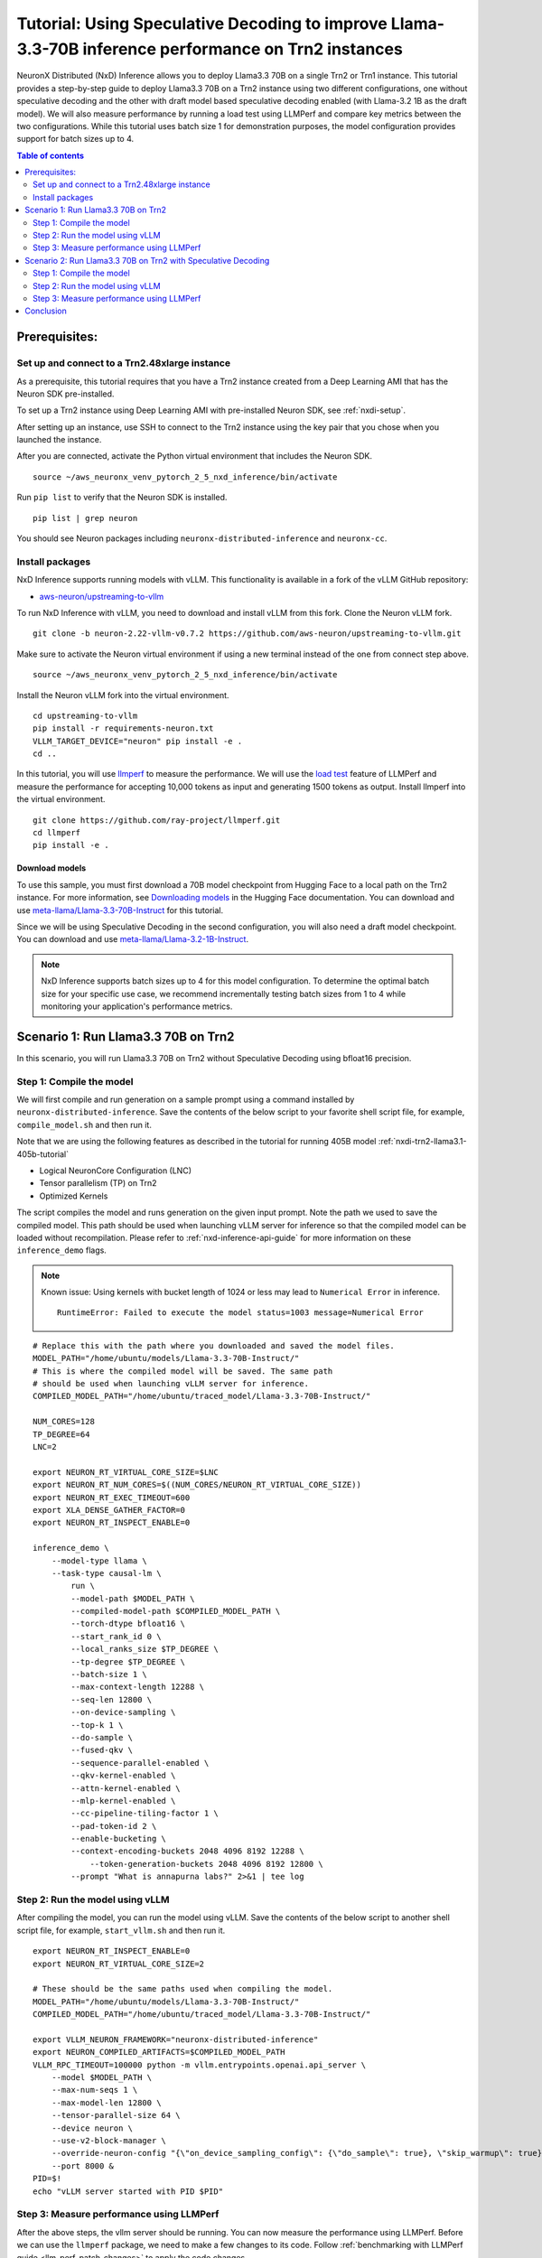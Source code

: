 .. _nxdi-trn2-llama3.3-70b-tutorial:

Tutorial: Using Speculative Decoding to improve Llama-3.3-70B inference performance on Trn2 instances
=======================================================================================================

NeuronX Distributed (NxD) Inference allows you to deploy Llama3.3 70B on
a single Trn2 or Trn1 instance. This tutorial provides a step-by-step
guide to deploy Llama3.3 70B on a Trn2 instance using two different configurations, one without
speculative decoding and the other with draft model based speculative decoding enabled
(with Llama-3.2 1B as the draft model).
We will also measure performance by running a load test using LLMPerf
and compare key metrics between the two configurations.
While this tutorial uses batch size 1 for demonstration purposes, the model configuration provides support for batch sizes up to 4.

.. contents:: Table of contents
   :local:
   :depth: 2

Prerequisites:
---------------
Set up and connect to a Trn2.48xlarge instance
~~~~~~~~~~~~~~~~~~~~~~~~~~~~~~~~~~~~~~~~~~~~~~

As a prerequisite, this tutorial requires that you have a Trn2 instance
created from a Deep Learning AMI that has the Neuron SDK pre-installed.

To set up a Trn2 instance using Deep Learning AMI with pre-installed Neuron SDK,
see :ref:`nxdi-setup`.

After setting up an instance, use SSH to connect to the Trn2 instance using the key pair that you
chose when you launched the instance.

After you are connected, activate the Python virtual environment that
includes the Neuron SDK.

::

   source ~/aws_neuronx_venv_pytorch_2_5_nxd_inference/bin/activate

Run ``pip list`` to verify that the Neuron SDK is installed.

::

   pip list | grep neuron

You should see Neuron packages including
``neuronx-distributed-inference`` and ``neuronx-cc``.

Install packages
~~~~~~~~~~~~~~~~~
NxD Inference supports running models with vLLM. This functionality is
available in a fork of the vLLM GitHub repository:

- `aws-neuron/upstreaming-to-vllm <https://github.com/aws-neuron/upstreaming-to-vllm/tree/neuron-2.22-vllm-v0.7.2>`__

To run NxD Inference with vLLM, you need to download and install vLLM from this
fork. Clone the Neuron vLLM fork.

::
   
    git clone -b neuron-2.22-vllm-v0.7.2 https://github.com/aws-neuron/upstreaming-to-vllm.git


Make sure to activate the Neuron virtual environment if using a new terminal instead of the one from connect step above.

::
    
    source ~/aws_neuronx_venv_pytorch_2_5_nxd_inference/bin/activate


Install the Neuron vLLM fork into the virtual environment.

::
    
    cd upstreaming-to-vllm
    pip install -r requirements-neuron.txt
    VLLM_TARGET_DEVICE="neuron" pip install -e .
    cd ..


In this tutorial, you will use `llmperf <https://github.com/ray-project/llmperf>`_ to measure the performance.
We will use the `load test <https://github.com/ray-project/llmperf?tab=readme-ov-file#load-test>`_ feature of LLMPerf and measure the performance for accepting
10,000 tokens as input and generating 1500 tokens as output.
Install llmperf into the virtual environment.

::

    git clone https://github.com/ray-project/llmperf.git
    cd llmperf
    pip install -e . 


Download models
^^^^^^^^^^^^^^^^^^^^^^^^^^^^^^^^^^^^^^^^^^^^^^^^^^^^^^^^^^^^^^^^^^^
To use this sample, you must first download a 70B model checkpoint from Hugging Face
to a local path on the Trn2 instance. For more information, see
`Downloading models <https://huggingface.co/docs/hub/en/models-downloading>`__
in the Hugging Face documentation. You can download and use `meta-llama/Llama-3.3-70B-Instruct <https://huggingface.co/meta-llama/Llama-3.3-70B-Instruct>`__
for this tutorial.

Since we will be using Speculative Decoding in the second configuration, 
you will also need a draft model checkpoint. You can download and use `meta-llama/Llama-3.2-1B-Instruct <https://huggingface.co/meta-llama/Llama-3.2-1B-Instruct>`__.

.. note::

    NxD Inference supports batch sizes up to 4 for this model configuration. To determine the optimal batch size for your specific use case, we recommend incrementally testing batch sizes from 1 to 4 while monitoring your application's performance metrics.

Scenario 1: Run Llama3.3 70B on Trn2
-------------------------------------
In this scenario, you will run Llama3.3 70B on Trn2 without Speculative Decoding
using bfloat16 precision.

Step 1: Compile the model
~~~~~~~~~~~~~~~~~~~~~~~~~~
We will first compile and run generation on a sample prompt using a command
installed by ``neuronx-distributed-inference``. Save the contents of the below script to your favorite 
shell script file, for example, ``compile_model.sh`` and then run it.

Note that we are using the following features as described in
the tutorial for running 405B model :ref:`nxdi-trn2-llama3.1-405b-tutorial`

* Logical NeuronCore Configuration (LNC)
* Tensor parallelism (TP) on Trn2
* Optimized Kernels

The script compiles the model and runs generation on the given input prompt.
Note the path we used to save the compiled model. This path should be used
when launching vLLM server for inference so that the compiled model can be loaded without recompilation.
Please refer to :ref:`nxd-inference-api-guide` for more information on these ``inference_demo`` flags.


.. note::

    Known issue: Using kernels with bucket length of 1024 or less may lead to ``Numerical Error`` in inference.

    ::

        RuntimeError: Failed to execute the model status=1003 message=Numerical Error


::

    # Replace this with the path where you downloaded and saved the model files.
    MODEL_PATH="/home/ubuntu/models/Llama-3.3-70B-Instruct/"
    # This is where the compiled model will be saved. The same path
    # should be used when launching vLLM server for inference.
    COMPILED_MODEL_PATH="/home/ubuntu/traced_model/Llama-3.3-70B-Instruct/"

    NUM_CORES=128
    TP_DEGREE=64
    LNC=2

    export NEURON_RT_VIRTUAL_CORE_SIZE=$LNC
    export NEURON_RT_NUM_CORES=$((NUM_CORES/NEURON_RT_VIRTUAL_CORE_SIZE))
    export NEURON_RT_EXEC_TIMEOUT=600 
    export XLA_DENSE_GATHER_FACTOR=0 
    export NEURON_RT_INSPECT_ENABLE=0

    inference_demo \
        --model-type llama \
        --task-type causal-lm \
            run \
            --model-path $MODEL_PATH \
            --compiled-model-path $COMPILED_MODEL_PATH \
            --torch-dtype bfloat16 \
            --start_rank_id 0 \
            --local_ranks_size $TP_DEGREE \
            --tp-degree $TP_DEGREE \
            --batch-size 1 \
            --max-context-length 12288 \
            --seq-len 12800 \
            --on-device-sampling \
            --top-k 1 \
            --do-sample \
            --fused-qkv \
            --sequence-parallel-enabled \
            --qkv-kernel-enabled \
            --attn-kernel-enabled \
            --mlp-kernel-enabled \
            --cc-pipeline-tiling-factor 1 \
            --pad-token-id 2 \
            --enable-bucketing \
            --context-encoding-buckets 2048 4096 8192 12288 \
	        --token-generation-buckets 2048 4096 8192 12800 \
            --prompt "What is annapurna labs?" 2>&1 | tee log


    
Step 2: Run the model using vLLM 
~~~~~~~~~~~~~~~~~~~~~~~~~~~~~~~~
After compiling the model, you can run the model using vLLM. Save the contents of the below script to another
shell script file, for example, ``start_vllm.sh`` and then run it.

::

    export NEURON_RT_INSPECT_ENABLE=0 
    export NEURON_RT_VIRTUAL_CORE_SIZE=2

    # These should be the same paths used when compiling the model.
    MODEL_PATH="/home/ubuntu/models/Llama-3.3-70B-Instruct/"
    COMPILED_MODEL_PATH="/home/ubuntu/traced_model/Llama-3.3-70B-Instruct/"

    export VLLM_NEURON_FRAMEWORK="neuronx-distributed-inference"
    export NEURON_COMPILED_ARTIFACTS=$COMPILED_MODEL_PATH
    VLLM_RPC_TIMEOUT=100000 python -m vllm.entrypoints.openai.api_server \
        --model $MODEL_PATH \
        --max-num-seqs 1 \
        --max-model-len 12800 \
        --tensor-parallel-size 64 \
        --device neuron \
        --use-v2-block-manager \
        --override-neuron-config "{\"on_device_sampling_config\": {\"do_sample\": true}, \"skip_warmup\": true}" \
        --port 8000 &
    PID=$!
    echo "vLLM server started with PID $PID"

Step 3: Measure performance using LLMPerf
~~~~~~~~~~~~~~~~~~~~~~~~~~~~~~~~~~~~~~~~~
After the above steps, the vllm server should be running. 
You can now measure the performance using LLMPerf. Before we can use the ``llmperf`` package, we need to make a few changes to its code. 
Follow :ref:`benchmarking with LLMPerf guide <llm_perf_patch_changes>` to apply the code changes.


Below is a sample shell script to run LLMPerf. To provide the model with 10000 tokens as input and generate 1500 tokens as output on average,
we use the following parameters from LLMPerf:

::

    --mean-input-tokens 10000 \
    --mean-output-tokens 1500 \


More information about several arguments used in the script can be found in the 
`llmperf open source code <https://github.com/ray-project/llmperf/blob/main/token_benchmark_ray.py>`_.

::

    # This should be the same path to which the model was downloaded (also used in the above steps).
    MODEL_PATH="/home/ubuntu/models/Llama-3.3-70B-Instruct/"
    # This is the name of directory where the test results will be saved.
    OUTPUT_PATH=llmperf-results-sonnets

    export OPENAI_API_BASE="http://localhost:8000/v1"
    export OPENAI_API_KEY="mock_key"

    python token_benchmark_ray.py \
        --model $MODEL_PATH \
        --mean-input-tokens 10000 \
        --stddev-input-tokens 0 \
        --mean-output-tokens 1500 \
        --stddev-output-tokens 0 \
        --num-concurrent-requests 1\
        --timeout 3600 \
        --max-num-completed-requests 50 \
        --tokenizer $MODEL_PATH \
        --additional-sampling-params '{}' \
        --results-dir $OUTPUT_PATH \
        --llm-api "openai"

A sample output from the above script is shown below:

::

    Results for token benchmark for /home/ubuntu/models/Llama-3.3-70B-Instruct/ queried with the openai api.

    inter_token_latency_s
        p25 = 0.01964743386193489
        p50 = 0.01965969146322459
        p75 = 0.019672998415771872
        p90 = 0.01969826815724373
        p95 = 0.019810569172135244
        p99 = 0.020350346909947692
        mean = 0.01969182239660784
        min = 0.0196275211258056
        max = 0.020702997242410977
        stddev = 0.00015700734112322808
    ttft_s
        p25 = 0.8109508841298521
        p50 = 0.8142827898263931
        p75 = 30.46490489714779
        p90 = 30.513100237119943
        p95 = 30.521608413150535
        p99 = 48.876512633068415
        mean = 11.503728219866753
        min = 0.8080519903451204
        max = 66.4881955627352
        stddev = 15.692731777293613
    end_to_end_latency_s
        p25 = 30.296781020238996
        p50 = 30.326033774763346
        p75 = 59.9560666854959
        p90 = 60.001504834741354
        p95 = 60.028880204679446
        p99 = 79.1842334462329
        mean = 41.04328096391633
        min = 30.265212223865092
        max = 97.54387667682022
        stddev = 15.796048923358924
    request_output_throughput_token_per_s
        p25 = 25.044969421803977
        p50 = 49.49542857484997
        p75 = 49.543217224244
        p90 = 49.583184869985566
        p95 = 49.58588728343319
        p99 = 49.592597790896676
        mean = 40.91042833304163
        min = 15.387946954098137
        max = 49.59489426003143
        stddev = 11.825984480587056
    number_input_tokens
        p25 = 10000.0
        p50 = 10000.0
        p75 = 10000.0
        p90 = 10000.0
        p95 = 10000.0
        p99 = 10000.0
        mean = 10000.0
        min = 10000
        max = 10000
        stddev = 0.0
    number_output_tokens
        p25 = 1501.0
        p50 = 1501.0
        p75 = 1501.0
        p90 = 1501.0
        p95 = 1501.0
        p99 = 1502.02
        mean = 1501.04
        min = 1501
        max = 1503
        stddev = 0.282842712474619
    Number Of Errored Requests: 0
    Overall Output Throughput: 36.55567822866449
    Number Of Completed Requests: 50
    Completed Requests Per Minute: 1.4612140207588533


Scenario 2: Run Llama3.3 70B on Trn2 with Speculative Decoding
--------------------------------------------------------------
In this scenario, you will run Llama3.3 70B on Trn2 with Speculative Decoding.
Specifically, we will use the below variations from the supported variants as described in
:ref:`nxd-speculative-decoding`

* Speculative Decoding with Llama-3.2-1B as the draft model :ref:`nxd-vanilla-speculative-decoding`
* Fused Speculation for improved performance :ref:`nxd-fused-speculative-decoding`

Step 1: Compile the model
~~~~~~~~~~~~~~~~~~~~~~~~~~
When compiling the model to use speculative decoding, you need to provide 
a draft model checkpoint and a few additional parameters to the ``inference_demo`` command.

For a quick review, here are the additional arguments provided:

::

            --draft-model-path $DRAFT_MODEL_PATH \
            --enable-fused-speculation \
            --speculation-length 7 \

Please refer to :ref:`nxd-inference-api-guide` for more information on these ``inference_demo`` flags.
The complete script to compile the model for this configuration is shown below:


.. note::

    Known issue: Using kernels with bucket length of 1024 or less may lead to ``Numerical Error`` in inference.

    ::

        RuntimeError: Failed to execute the model status=1003 message=Numerical Error


::

    # This is the same path as in the previous scenario.
    MODEL_PATH="/home/ubuntu/models/Llama-3.3-70B-Instruct/"
    # This is the path where the draft model is downaloded and saved.
    DRAFT_MODEL_PATH="/home/ubuntu/models/Llama-3.2-1B-Instruct/"
    # As in the previous scenario, this is where the compiled model will be saved.
    COMPILED_MODEL_PATH="/home/ubuntu/traced_model/Llama-3.3-70B-Instruct/"

    NUM_CORES=128
    TP_DEGREE=64
    LNC=2

    export NEURON_RT_VIRTUAL_CORE_SIZE=$LNC
    export NEURON_RT_NUM_CORES=$((NUM_CORES/NEURON_RT_VIRTUAL_CORE_SIZE))
    export NEURON_RT_EXEC_TIMEOUT=600 
    export XLA_DENSE_GATHER_FACTOR=0 
    export NEURON_RT_INSPECT_ENABLE=0

    inference_demo \
        --model-type llama \
        --task-type causal-lm \
            run \
            --model-path $MODEL_PATH \
            --compiled-model-path $COMPILED_MODEL_PATH \
            --torch-dtype bfloat16 \
            --start_rank_id 0 \
            --local_ranks_size $TP_DEGREE \
            --tp-degree $TP_DEGREE \
            --batch-size 1 \
            --max-context-length 12288 \
            --seq-len 12800 \
            --on-device-sampling \
            --top-k 1 \
            --fused-qkv \
            --sequence-parallel-enabled \
            --qkv-kernel-enabled \
            --attn-kernel-enabled \
            --mlp-kernel-enabled \
            --cc-pipeline-tiling-factor 1 \
            --draft-model-path $DRAFT_MODEL_PATH \
            --enable-fused-speculation \
            --speculation-length 7 \
            --pad-token-id 2 \
            --enable-bucketing \
            --context-encoding-buckets 2048 4096 8192 12288 \
	        --token-generation-buckets 2048 4096 8192 12800 \
            --prompt "What is annapurna labs?" 2>&1 | tee log

Step 2: Run the model using vLLM
~~~~~~~~~~~~~~~~~~~~~~~~~~~~~~~~
Similar to compiling the model, we need to specify parameters specific to 
speculative decoding when running the model using vLLM.

For a quick glance, these are the parameters that are different for 
running vLLM server with model compiled using speculative decoding:

::

            --speculative-max-model-len 12800 \
            --speculative-model $DRAFT_MODEL_PATH \
            --num-speculative-tokens 7 \
            --override-neuron-config "{\"enable_fused_speculation\":true}" \
            
Here is the complete script to run the model using vLLM with speculative decoding:

::

    export NEURON_RT_INSPECT_ENABLE=0 
    export NEURON_RT_VIRTUAL_CORE_SIZE=2

    # These should be the same paths used when compiling the model.
    MODEL_PATH="/home/ubuntu/models/Llama-3.3-70B-Instruct/"
    DRAFT_MODEL_PATH="/home/ubuntu/models/Llama-3.2-1B-Instruct/"
    COMPILED_MODEL_PATH="/home/ubuntu/traced_model/Llama-3.3-70B-Instruct/"

    export VLLM_NEURON_FRAMEWORK="neuronx-distributed-inference"
    export NEURON_COMPILED_ARTIFACTS=$COMPILED_MODEL_PATH
    VLLM_RPC_TIMEOUT=100000 python -m vllm.entrypoints.openai.api_server \
        --model $MODEL_PATH \
        --max-num-seqs 1 \
        --max-model-len 12800 \
        --tensor-parallel-size 64 \
        --device neuron \
        --speculative-max-model-len 12800 \
        --speculative-model $DRAFT_MODEL_PATH \
        --num-speculative-tokens 7 \
        --use-v2-block-manager \
        --override-neuron-config "{\"enable_fused_speculation\":true}" \
        --port 8000 &
    PID=$!
    echo PID=$PID
    echo "vLLM server started with PID $PID"

Step 3: Measure performance using LLMPerf
~~~~~~~~~~~~~~~~~~~~~~~~~~~~~~~~~~~~~~~~~
The script to measure the performance using LLMPerf is same as the one used in the first scenario. Before we can use the ``llmperf`` package, we need to make a few changes to its code. 
Follow :ref:`benchmarking with LLMPerf guide <llm_perf_patch_changes>` to apply the code changes.

For convenience, here's the script once again:

::

    # This should be the same path to which the model was downloaded (also used in the above steps).
    MODEL_PATH="/home/ubuntu/models/Llama-3.3-70B-Instruct/"
    # This is the name of directory where the test results will be saved. Use a different name for this scenario.
    OUTPUT_PATH=llmperf-results-sonnets-speculative

    export OPENAI_API_BASE="http://localhost:8000/v1"
    export OPENAI_API_KEY="mock_key"

    python token_benchmark_ray.py \
        --model $MODEL_PATH \
        --mean-input-tokens 10000 \
        --stddev-input-tokens 0 \
        --mean-output-tokens 1500 \
        --stddev-output-tokens 0 \
        --num-concurrent-requests 1\
        --timeout 3600 \
        --max-num-completed-requests 50 \
        --tokenizer $MODEL_PATH \
        --additional-sampling-params '{}' \
        --results-dir $OUTPUT_PATH \
        --llm-api "openai"

A sample output from the above script is shown below:

::

    Results for token benchmark for /home/ubuntu/models/Llama-3.3-70B-Instruct/ queried with the openai api.

    inter_token_latency_s
        p25 = 0.0053349758717231455
        p50 = 0.005386366705410183
        p75 = 0.005441084293027719
        p90 = 0.005499971026182175
        p95 = 0.005520176071580499
        p99 = 0.005911254031351169
        mean = 0.00540780140378178
        min = 0.005264532127728065
        max = 0.006265544256816307
        stddev = 0.00013951778334019935
    ttft_s
        p25 = 0.8693495176266879
        p50 = 0.870149074587971
        p75 = 0.8710820493288338
        p90 = 0.8725412225350737
        p95 = 0.8742059985175729
        p99 = 36.83790613239617
        mean = 2.280795605443418
        min = 0.8676468348130584
        max = 71.38881027325988
        stddev = 9.97280539681726
    end_to_end_latency_s
        p25 = 8.873123338911682
        p50 = 8.950916013680398
        p75 = 9.030085149221122
        p90 = 9.120021602977067
        p95 = 9.150626054406166
        p99 = 45.70815015356973
        mean = 10.393093119114637
        min = 8.766328778117895
        max = 80.78758085798472
        stddev = 10.158917239418473
    request_output_throughput_token_per_s
        p25 = 166.22213179149702
        p50 = 167.69243252025473
        p75 = 169.16253286110174
        p90 = 169.52692450439133
        p95 = 169.81518762962915
        p99 = 170.85438941846397
        mean = 164.631719334475
        min = 18.579588397857652
        max = 171.2233293995004
        stddev = 21.152953887186314
    number_input_tokens
        p25 = 10000.0
        p50 = 10000.0
        p75 = 10000.0
        p90 = 10000.0
        p95 = 10000.0
        p99 = 10000.0
        mean = 10000.0
        min = 10000
        max = 10000
        stddev = 0.0
    number_output_tokens
        p25 = 1501.0
        p50 = 1501.0
        p75 = 1501.0
        p90 = 1501.0
        p95 = 1501.0
        p99 = 1502.02
        mean = 1501.04
        min = 1501
        max = 1503
        stddev = 0.282842712474619
    Number Of Errored Requests: 0
    Overall Output Throughput: 144.17136914316023
    Number Of Completed Requests: 50
    Completed Requests Per Minute: 5.76285918335928

Conclusion
-----------
As seen in the table below, TPOT reduced by 3.6x and output token throughput increased by 4x when using speculative decoding with draft model combined with fused speculative decoding,
compared to baseline without speculative decoding. Please note that batch size of 1 is used in this tutorial for computing the below metrics.


.. csv-table::
   :file: llama70b_perf_comparison.csv
   :header-rows: 1

